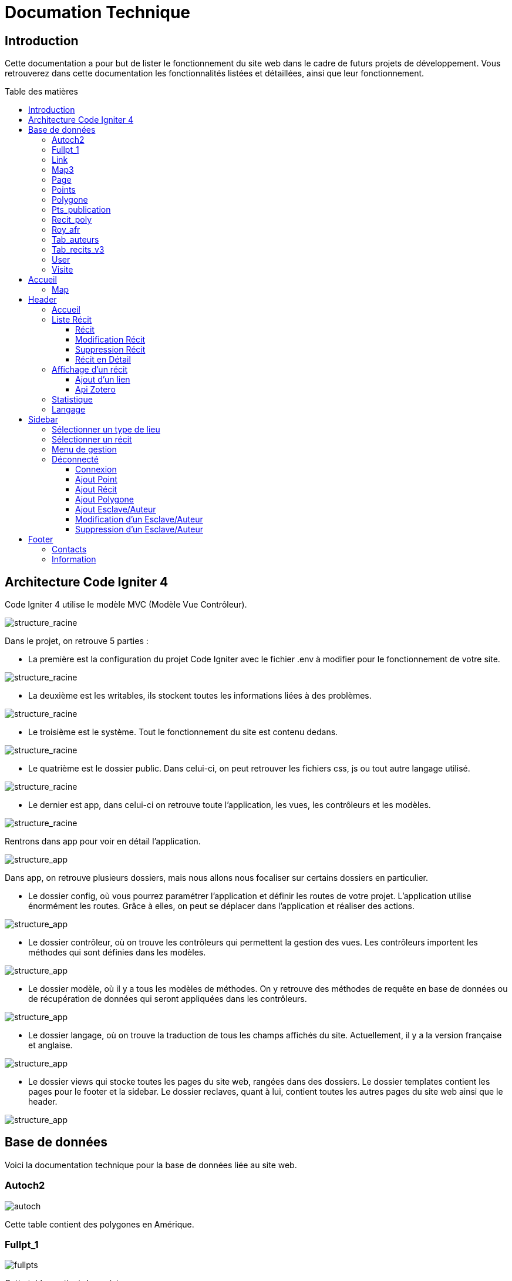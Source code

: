 = Documation Technique
:toc: macro
:toc-title: Table des matières
:toclevels: 3

:hide-uri-scheme: 

== Introduction

Cette documentation a pour but de lister le fonctionnement du site web dans le cadre de futurs projets de développement. Vous retrouverez dans cette documentation les fonctionnalités listées et détaillées, ainsi que leur fonctionnement.

toc::[]

== Architecture Code Igniter 4

Code Igniter 4 utilise le modèle MVC (Modèle Vue Contrôleur).

image::images/Archi_racine.png[structure_racine]

Dans le projet, on retrouve 5 parties :

* La première est la configuration du projet Code Igniter avec le fichier .env à modifier pour le fonctionnement de votre site.

image::images/ArchiRacine1.png[structure_racine]

* La deuxième est les writables, ils stockent toutes les informations liées à des problèmes.

image::images/Archi_racine_2.png[structure_racine]

* Le troisième est le système. Tout le fonctionnement du site est contenu dedans.

image::images/Archi_racine_3.png[structure_racine]

* Le quatrième est le dossier public. Dans celui-ci, on peut retrouver les fichiers css, js ou tout autre langage utilisé.

image::images/Archi_racine_4.png[structure_racine]

* Le dernier est app, dans celui-ci on retrouve toute l'application, les vues, les contrôleurs et les modèles.

image::images/Archi_racine_5.png[structure_racine]

Rentrons dans app pour voir en détail l'application.

image::images/Archi_racine_5.png[structure_app]

Dans app, on retrouve plusieurs dossiers, mais nous allons nous focaliser sur certains dossiers en particulier.

* Le dossier config, où vous pourrez paramétrer l'application et définir les routes de votre projet. L'application utilise énormément les routes. Grâce à elles, on peut se déplacer dans l'application et réaliser des actions.

image::images/Archi_app_1.png[structure_app]

* Le dossier contrôleur, où on trouve les contrôleurs qui permettent la gestion des vues. Les contrôleurs importent les méthodes qui sont définies dans les modèles.

image::images/Archi_app_2.png[structure_app]

* Le dossier modèle, où il y a tous les modèles de méthodes. On y retrouve des méthodes de requête en base de données ou de récupération de données qui seront appliquées dans les contrôleurs.

image::images/Archi_app_3.png[structure_app]

* Le dossier langage, où on trouve la traduction de tous les champs affichés du site. Actuellement, il y a la version française et anglaise.

image::images/Archi_app_4.png[structure_app]

* Le dossier views qui stocke toutes les pages du site web, rangées dans des dossiers. Le dossier templates contient les pages pour le footer et la sidebar. Le dossier reclaves, quant à lui, contient toutes les autres pages du site web ainsi que le header.

image::images/Archi_app_5.png[structure_app]

== Base de données

Voici la documentation technique pour la base de données liée au site web.

=== Autoch2

image::images/autoch.png[autoch]

Cette table contient des polygones en Amérique.

=== Fullpt_1

image::images/fullpts.png[fullpts]

Cette table contient des points.

=== Link

image::images/link.png[link]

Cette table contient des liens pour les récits.

=== Map3

image::images/map3.png[map3]

Cette table contient des polygones.

=== Page

image::images/page.png[page]

Cette table liste toutes les pages du site web.

=== Points

image::images/point.png[point]

Cette table contient les points liés aux récits.

=== Polygone

image::images/poly.png[poly]

Cette table contient les polygones liés aux récits.

=== Pts_publication

image::images/ptspubli.png[ptspubli]

Cette table contient les points de publication.

=== Recit_poly

image::images/recitpoly.png[recitpoly]

Cette table contient les liens entre les polygones et les récits.

=== Roy_afr

image::images/royafr.png[royafr]

Cette table contient les polygones des royaumes africains.

=== Tab_auteurs

image::images/auteur.png[auteur]

Cette table contient les auteurs du site web.

=== Tab_recits_v3

image::images/recit.png[recit]

Cette table contient les récits du site.

=== User

image::images/user.png[user]

Cette table contient les utilisateurs pour se connecter.

=== Visite

image::images/visite.png[visite]

Cette table liste les connexions aux pages pour les statistiques de visite.

Maintenant que vous avez vu la structure du projet, passons aux fonctionnalités.

== Accueil

=== Map
L'accueil est la page principale du projet, elle redirige vers la plupart des fonctionnalités du site web.

image::images/accueil.png[accueil]

`Accueil` correspond à la page `accueil.php`.

La carte correspond à :

image::images/accueil_map_code.png[accueil]

Voici le code JavaScript pour ajouter les cartes à la page. Ensuite, on retrouve l'ajout de boutons pour manipuler la map, la légende, et enfin l'ajout de cercles. L'image ne contient que la récupération des maps.

`Accueil.php` ne contient que la carte; la sidebar à droite vient de la page `sidebar.php`.

== Header

image::images/header.png[header]

Le fichier est `header_resc.php`.

image::images/header_code.png[header]

On y retrouve une barre de navigation (`navbar`) avec :

* `Accueil` qui renvoie vers la map en utilisant la route `map`
* La liste des récits avec la route `recit`
* Statistiques avec sa route.

De plus, on y retrouve le code pour définir la langue du site.

image::images/header_code_lang.png[header]

Le script JavaScript est utilisé lorsque le bouton est cliqué, et il va faire une recherche dans le dossier `language`, ici en anglais.

=== Accueil

Quand on clique sur `Accueil` dans le header, voici comment le code va exécuter cette action.

image::images/header_accueil_1.png[lien]

Quand `Accueil` est cliqué, il va chercher la route `map`.

image::images/header_accueil_2.png[route]

La route lui indique qu'il doit exécuter la méthode `index` de la classe `Map` (contrôleur Map).

image::images/header_accueil_3.png[traitement]

Il va importer les méthodes des modèles et les utiliser. Il teste si un des formulaires dans le sidebar est rempli, sinon il va faire l'affichage de base.

image::images/header_accueil_5.png[traitement de base]

Il va exécuter la méthode `getPoints` du modèle `Map`.

image::images/header_accueil_méthode.png[méthode getpoint]

Il va lier la table `tab_recit_v3` et `point` par leur `id_recit` et va retourner toutes les lignes dans `point` qui ont l'attribut `type` égal à `publication`. Les attributs des lignes récupérées par la requête seront égaux à la définition de `allowedFields` au-dessus de la méthode. Si un attribut n'est pas dans `allowedFields`, il ne sera pas récupéré.

image::images/header_accueil_4.png[return]

Puis il va retourner les vues pour les afficher.

=== Liste Récit

Lorsque l'on clique sur `Liste des récits`, 

il va chercher la route `recit`.

image::images/header_recit_1.png[lien]

La route lui indique qu'il doit utiliser la méthode `index` du contrôleur `Recits`.

image::images/header_recit_2.png[route]

La méthode effectue tout d'abord des requêtes pour connaître l'ordre de tri des récits.

image::images/header_recit_3.png[méthode]

Ensuite, elle effectue des requêtes pour rechercher les récits dans `tab_recit_v3`.

image::images/header_recit_5.png[méthode]

image::images/header_recit_4.png[méthode]

Et enfin, elle retourne les vues pour les afficher (`recits.php`).

image::images/header_recit_6.png[liste recit]

Le tableau affiche les récits, avec pour chaque ligne, un lien vers le récit en détail, ainsi que des possibilités de modification et de suppression des récits depuis la liste.

==== Récit

==== Modification Récit

image::images/header_recit_modif_1.png[lien]

Chaque ligne `modifier` a pour lien `modif_recit` suivi des informations sur le récit sélectionné.

image::images/header_recit_modif_2.png[route]

La route appelle la méthode `modif` du contrôleur `Modif`.

image::images/header_recit_modif_3.png[méthode]

La méthode récupère toutes les informations des récits, puis affiche la page de modification du récit avec un formulaire pour chaque champ.

image::images/header_recit_modif_4.png[affichage]

Elle va remplir les champs en parcourant les résultats de la méthode lorsque l'id du récit est égal à l'id du récit venant de l'URL.

Une fois cela fait, dès que l'on valide le formulaire, celui-ci utilise la route `Modif/ModifPoly_Recit`.

image::images/header_recit_modif_5.png[route]

La route renvoie vers la méthode `ModifPoly_Recit` du contrôleur `Modif`.

image::images/header_recit_modif_6.png[méthode]

La méthode va récupérer tous les champs du formulaire.

image::images/header_recit_modif_7.png[méthode]

Puis effectuer les traitements dans la base de données. Elle va modifier le récit avec les informations, supprimer les lignes dans `recit_poly` qui sont égales à l'id du récit, puis réinsérer dans la base de données les liaisons entre les polygones et les récits. Elle affichera ensuite la liste des récits.

==== Suppression Récit

image::images/header_recit_suppr_1.png[code]

Lors du clic sur le lien il va cherché la route "Suppr/SupprRecit" et demandé  avec une pop up une confirmation de la volonter de supprimer le récit.

image::images/header_recit_suppr_2.png[route]

la route va appeller la méthode SupprRecit du controlleur Suppr(Suppr.php)

image::images/header_recit_suppr_3.png[méthode]

La méthode va supprimer tout les points liées au récit ainsi que le récit et les liaisons être les récits et les polygones. Puis va afficher la liste des récits.

==== Récit en Détail

image::images/header_recit_recit_1.png[listeRecit]

Lorsqu'on clique sur un récit dans la liste, le formulaire appelle la route recits/ + l'id du récit.

image::images/header_recit_recit_2.png[route]

La route appelle la méthode view du contrôleur Recits.

image::images/header_recit_recit_3.png[méthode1]

La méthode récupère les informations du récit sélectionné dans les paramètres puis fait une recherche de toutes les informations liées au récit en paramètre. Puis le champ "historiographie" est récupéré à part pour être modifié.

Et enfin, on définit un pattern () et on récupère toutes les occurrences où il y a des parenthèses.

image::images/header_recit_recit_4.png[méthode2]

Pour chaque occurrence des parenthèses, on va diviser le texte avec comme séparateur la virgule, et l'affecter à $segments.

Si le segment a trois éléments, cela veut dire que dans la parenthèse on retrouve (Auteur, Titre raccourci, page). Puis on veut récupérer chaque élément et on va générer un string qui appelle la fonction javascript permettant de récupérer les infos de Zotero.

image::images/header_recit_recit_5.png[méthode5]

Si le nombre d'éléments est égal à 2, cela veut dire qu'il y a le (Titre, page). Mais le principe reste le même.

image::images/header_recit_recit_6.png[méthode6]

Si le nombre d'éléments dans la parenthèse est égal à 1, cela veut dire que c'est un lien et donc on va récupérer les liens stockés dans la table Link. Si le lien existe, il va modifier les pour mettre le lien. Sinon, il ne change rien.

image::images/header_recit_recit_7.png[méthode7]

Puis il affiche la page view avec les informations du récit.

=== Affichage d'un récit

Dans la page on retrouve toutes les informations liées au récit sélectionné.

==== Ajout d'un lien

Mais on trouve aussi la possibilité de modifier et supprimer le récit depuis cette page. Mais le principal est une possibilité d'ajouter des liens dans la BD.

image::images/header_recit_view_1.png[lien]

Lors du clic sur le lien, la route appelle "/ajout link".

image::images/header_recit_view_24.png[route]

La route appelle la méthode ajout_link du contrôleur Ajout.

image::images/header_recit_view_3.png[méthode]

La méthode s'occupe juste d'afficher la page d'ajout.

image::images/header_recit_view_4.png[page]

Sur cette page on retrouve deux formulaires. Le premier est juste un formulaire avec 2 champs, un pour le nom du lien et un autre pour le lien.

image::images/header_recit_view_5.png[js]

Quand on clique sur ajouter, le script javascript s'occupe d'ajouter les informations du 1er formulaire dans le tableau du deuxième. Cela permet d'ajouter plusieurs liens en même temps.

image::images/header_recit_view_6.png[page]

Le 2ème formulaire sert à stocker et afficher les liens à ajouter. Quand on clique sur validé du formulaire, il appelle la route "Ajout/InsertLink".

image::images/header_recit_view_7.png[route]

La route renvoie vers la méthode InsertLink du contrôleur Ajout.

image::images/header_recit_view_8.png[méthode]

La méthode va insérer dans la table link les liens créés.

==== Api Zotero

image::images/header_recit_api_1.png[affichage]

L'api Zotero sera utilisée que dans la partie commentaire.

image::images/header_recit_api_2.png[js1]

Quand on clique sur un lien dans cette partie, il appelle la méthode afficherPopup dans le but d'afficher des informations détaillées de la source.

Pour cela on trouve l'api avec la clé et l'userid mais aussi une notification en haut à droite de l'écran pour informer l'utilisateur que la recherche est en cours.

image::images/header_recit_api_3.png[js2]

La fonction démarre avec start et query à 0 et appelle la méthode recursiveSearch avec ces paramètres.

image::images/header_recit_api_4.png[js3]

La fonction quant à elle va appeler la fonction makeSearchRequest avec les paramètres qu'elle a reçus. Puis à chaque résultat de cette fonction, elle va tester si la demande a été trouvée ou si il reste des éléments à rechercher dans l'api. Si il en reste, elle se rappelle avec le début de la recherche +25 éléments. Dans le cas où il n'y a plus d'élément ou il a été trouvé, elle appelle la fonction checkData.

image::images/header_recit_api_5.png[js4]

Cette fonction fait une requête de 25 éléments définis par la limite dans l'url de l'api et commence aux x ème éléments définis par le start reçu. Si elle trouve l'élément, elle va modifier la variable found à true ce qui va stopper les requêtes et faire l'affichage.

image::images/header_recit_api_6.png[js5]

Quand checkData est appelée, elle remplit les champs par le résultat récupéré.

image::images/header_recit_api_7.png[js6]

Puis si le titre est défini, elle affiche un popup avec les informations de la source et retire la notification de recherche. Mais si le titre n'est pas défini, elle fait un popup avec information non trouvée.

=== Statistique

Quand on clique sur statistique, on utilise la route.

image::images/header_stat_1.png[lien]

Cette route nous renvoie sur la méthode statistiques du contrôleur Admin.

image::images/header_stat_2.png[route]

Le contrôleur va retourner les vues dans resclaves, statistique.php ainsi que le header.

image::images/header_stat_3.png[methode]

=== Langage

En haut à droite du site web, il est possible de changer la langue du site. Quand on choisit une langue, le code fait des requêtes pour remplacer tous les champs où l'on retrouve "lang()".

image::images/header_lang_1.png[code_trad]

Pour cela, il va chercher dans le fichier headergeo.php et il va chercher la ligne nav_bar.home ou nav_bar.list_narrative.

image::images/header_lang_2.png[trad]

Il existe la même chose pour le français. Cela permet d'avoir une traduction rapide et précise.

== Sidebar

image::images/sidebar.png[sidebar]

Dans la sidebar, on peut trouver plusieurs fonctionnalités :

=== Sélectionner un type de lieu

Le premier menu déroulant, où l'on peut rechercher par type de lieu, permet d'afficher tous les points du type demandé.

image::images/sidebar_formpoint_1.png[form]

On peut voir le formulaire avec plein de if. Cela permet de définir le type de point recherché. Puis la route est définie dans l'action du formulaire et non dans le bouton submit, mais le principe reste le même.

image::images/sidebar_formpoint_2.png[route]

La route nous indique que l'on va utiliser la méthode index de la classe Map, comme si on voulait revenir à la carte.

image::images/sidebar_formpoint_3.png[méthode]

Sauf que cette fois-ci, on ne va pas utiliser la dernière clause du if, mais la clause où select_place est défini. Notre formulaire va définir select_place avec une valeur, ce qui voudra dire que l'on a utilisé le formulaire. Suite à cela, le code va retourner les vues définies avec comme informations dans data, les points qui sont du type choisi ainsi que les territoires à afficher sur la carte.

=== Sélectionner un récit

Le deuxième menu déroulant est un menu où l'on peut choisir quel récit on veut afficher sur la carte.

image::images/sidebar_formrecit_1.png[form]

La route nous renvoie sur la méthode index du contrôleur Map.

image::images/sidebar_formrecit_2.png[route]

Et cette fois-ci, on va utiliser le premier if de la méthode, car le formulaire a défini select_recit.

image::images/sidebar_formrecit_3.png[méthode]

La méthode va retourner les vues demandées avec toutes les informations liées à un récit.

=== Menu de gestion

Dans le menu de gestion, il y a deux groupes de liens :

image::images/sidebar_gestionmenu.png[code]

Le premier groupe qui s'affiche seulement si l'utilisateur est connecté, et un deuxième où il affiche soit déconnexion quand on est connecté ou connexion quand on ne l'est pas.

=== Déconnecté

Commençons par le début, donc quand on arrive sur le site web, l'utilisateur est déconnecté.

==== Connexion

Pour se connecter, il faut cliquer sur le bouton suivant :

image::images/sidebar_gestionmenu_con_1.png[code]

Comme l'utilisateur n'est pas connecté, il utilisera la route `/connexion` :

image::images/sidebar_gestionmenu_con_2.png[code]

Cette route renvoie vers la méthode `showconnexion` du contrôleur `Admin` :

image::images/sidebar_gestionmenu_con_3.png[code]

La méthode renvoie la vue de connexion (`connexion.php`).

Sur la page de connexion, on peut remplir deux champs du formulaire (`username`, `password`) :

image::images/sidebar_gestionmenu_con_4.png[connexion]

Le formulaire enverra les données en utilisant sa route `/Admin/login` :

image::images/sidebar_gestionmenu_con_5.png[route]

Cette route mènera à la méthode `login` du contrôleur `Admin` :

image::images/sidebar_gestionmenu_con_6.png[connexion]

La méthode récupérera les champs du formulaire, hashera le mot de passe, et le comparera au mot de passe reçu dans la requête.

==== Ajout Point 

Dans le menu du sidebar.

image::images/sidebar_ajoutp_1.png[lien]

Lors du clic, il appelle la route /ajout_point.

image::images/sidebar_ajoutp_2.png[route]

La route appelle la méthode point du contrôleur Ajout.

image::images/sidebar_ajoutp_3.png[méthode]

La méthode point affiche la page ajout_point.

image::images/sidebar_ajoup_4.png[page]

La page contient un formulaire avec des champs pour chaque attribut de la table point. Quand on valide le formulaire, on utilise la route Ajout/InsertPoint.

image::images/sidebar_ajoup_5.png[route]

La route appelle la méthode InsertPoint du contrôleur Ajout.

image::images/sidebar_ajoup_6.png[méthode]

La méthode récupère les champs du formulaire puis les insère dans la base de données.

==== Ajout Récit

On retrouve aussi un bouton pour ajouter un récit.

image::images/sidebar_ajoutr_1.png[lien]

Il appelle la route "/ajout_recit".

image::images/sidebar_ajoutr_2.png[route]

La route appelle la méthode recit du contrôleur Ajout.

image::images/sidebar_ajoutr_3.png[méthode]

La méthode va afficher la page pour ajouter un formulaire ainsi qu'un menu déroulant avec tous les polygones dans la base de données.

image::images/sidebar_ajoutr_4.png[page]

Puis la page va avoir un formulaire à remplir.

image::images/sidebar_ajoutr_5.png[page]

Et un menu déroulant avec tous les polygones de la base de données.

image::images/sidebar_ajoutr_6.png[route]

Quand on valide le formulaire, il va exécuter la route InsertPoly_Recit.

image::images/sidebar_ajoutr_7.png[méthode]

La méthode va récupérer les informations du formulaire.

image::images/sidebar_ajoutr_8.png[méthode]

Puis rechercher l'id du récit et va retourner vers la page insert_poly, mais sans l'afficher.

Cette page va juste rassembler les informations pour l'appel de la méthode InsertRecit.

image::images/sidebar_ajoutr_9.png[méthode]

Cette méthode va insérer dans la base de données le récit ainsi que les liaisons entre le récit et les polygones.

==== Ajout Polygone

image::images/sidebar_ajoutpol_1.png[lien]

Quand on clique sur le bouton ajout polygone, il appelle la route "/ajout_poly".

image::images/sidebar_ajoutpol_2.png[route]

La route renvoie vers la méthode add_poly du contrôleur Ajout.

image::images/sidebar_ajoutpol_3.png[méthode]

Cette méthode affiche la page ajout_polygone.

image::images/sidebar_ajoutpol_4.png[page]

Cette page contient un tableau de points.

image::images/sidebar_ajoutpol_5.png[js]

Ainsi que du JavaScript. Il y a une carte qui, quand elle est cliquée, ajoute un point dans le tableau. Si il y a plus de 2 points dans le tableau, il va dessiner un polygone.

image::images/sidebar_ajoutpol_6.png[route]

Puis, quand on valide le formulaire, il va chercher la méthode InsertPoly du contrôleur Ajout par la route.

image::images/sidebar_ajoutpol_7.png[méthode]

Cette méthode s'occupe de faire l'insertion dans la base de données du polygone créé.

==== Ajout Esclave/Auteur

image::images/sidebar_ajoutes_1.png[bouton]

Quand on clique sur ajout d'un esclave, il appelle la route "/ajout_esclave".

image::images/sidebar_ajoutes_2.png[route]

La route appelle la méthode auteur du contrôleur Ajout.

image::images/sidebar_ajoutes_3.png[méthode]

La méthode affiche la page ajout_esclave.

image::images/sidebar_ajoutes_4.png[page]

Dans cette page, on retrouve tous les champs pour ajouter un auteur.

image::images/sidebar_ajoutes_5.png[route]

Quand on valide le formulaire, la route appelle la méthode InsertAuteur du contrôleur Ajout.

image::images/sidebar_ajoutes_6.png[méthode]

La méthode va insérer dans la base de données les informations remplies dans le formulaire.

==== Modification d'un Esclave/Auteur

image::images/sidebar_modifes_1.png[bouton]

Quand on clique sur modif d'un esclave, il appelle la route "/choix_esclave".

image::images/sidebar_modifes_2.png[route]

La route appelle la méthode choixModifA du contrôleur Modif.

image::images/sidebar_modifes_3.png[méthode]

La méthode récupère tous les auteurs dans la base de données et affiche la page choix_esclave.

image::images/sidebar_modifes_4.png[page]

La page contient un formulaire avec un menu déroulant avec tous les auteurs, ce qui permet de choisir l'auteur.

image::images/sidebar_modifes_5.png[route]

Le formulaire va appeler la route /modif_esclave et appeler la méthode modifA du contrôleur Modif.

image::images/sidebar_modifes_6.png[méthode]

Cette méthode va récupérer toutes les informations liées à un auteur et afficher la page modif_esclave avec les informations récupérées.

image::images/sidebar_modifes_7.png[page]

Cette page contient un formulaire avec tous les champs à remplir pour la base de données, pré-remplis avec les informations récupérées.

image::images/sidebar_modifes_8.png[route]

Quand le formulaire est validé, il va appeler la méthode ModifAuteur du contrôleur Modif.

image::images/sidebar_modifes_9.png[méthode]

Cette méthode va mettre à jour l'auteur.

==== Suppression d'un Esclave/Auteur

image::images/sidebar_suppres_1.png[bouton]

Quand on clique sur suppression d'un esclave, il appelle la route "/suppr_esclave".

image::images/sidebar_suppres_2.png[route]

La route appelle la méthode supprA du contrôleur Suppr.

image::images/sidebar_suppres_3.png[méthode]

La méthode supprA récupère tous les auteurs dans la base de données et affiche la page suppr_esclave.

image::images/sidebar_suppres_4.png[page]

La page sert à choisir l'auteur à supprimer.

image::images/sidebar_suppres_5.png[route]

Une fois l'auteur sélectionné et le formulaire validé, la route appelle la méthode SupprAuteur du contrôleur Suppr.

image::images/sidebar_suppres_6.png[méthode]

La méthode va supprimer l'auteur sélectionné précédemment.

== Footer

image::images/footer_1.png[footer]

Dans le footer, on retrouve deux fonctionnalités : le contact avec la possibilité d'envoyer un mail à l'adresse mail du site et une page avec des informations et remerciements.

image::images/footer_code_1.png[code]

=== Contacts

Dans la route, on appelle la méthode `contact` du contrôleur `Map`.

image::images/footer_contact_2.png[route]

Cette méthode retourne la page `contact`.

image::images/footer_contact_3.png[méthode]

Dans cette page, on retrouve un formulaire où l'on peut remplir les informations à transmettre dans le mail.

image::images/footer_contact_4.png[formulaire]

Mais on trouve aussi du JavaScript pour faire l'envoi du mail.

image::images/footer_contact_5.png[js]

Le premier bloc définit le service à utiliser par son identifiant.

image::images/footer_contact_8.png[js]

Et le deuxième bloc contient l'envoi du mail avec le template à utiliser. Le template permet de pré-structurer le mail avec les informations fournies.

image::images/footer_contact_6.png[js]

image::images/footer_contact_7.png[js]

=== Information

Pour les informations du site web :

image::images/footer_about_2.png[route]

Le lien renvoie vers la méthode `about` du contrôleur `Map`.

image::images/footer_about_3.png[méthode]

La page contient juste des informations et des remerciements.
